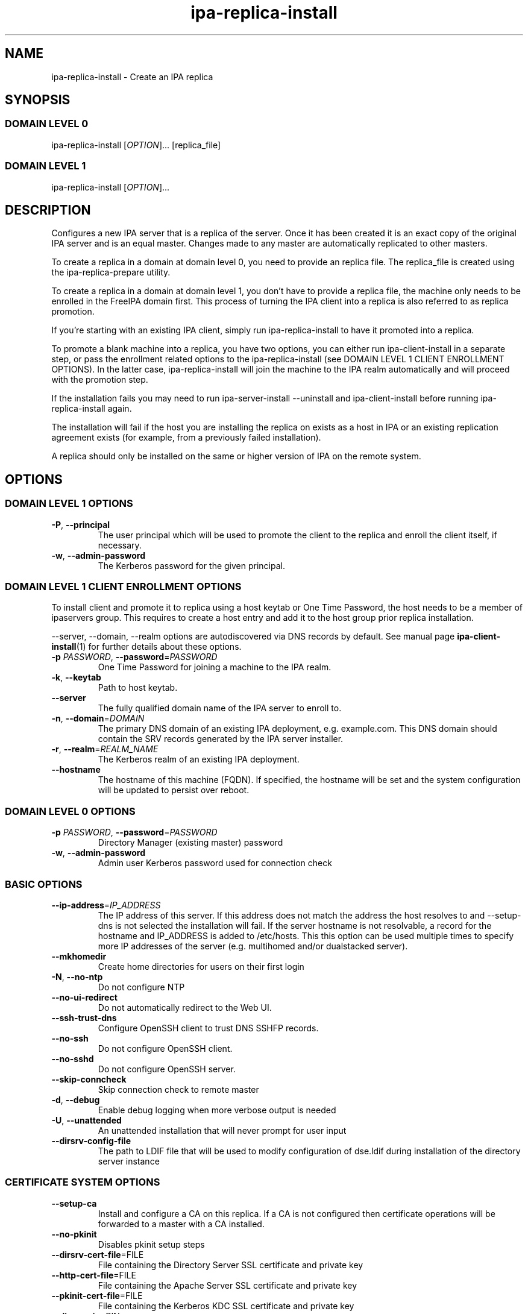 .\" A man page for ipa-replica-install
.\" Copyright (C) 2008-2016  FreeIPA Contributors see COPYING for license
.\"
.TH "ipa-replica-install" "1" "Dec 19 2016" "FreeIPA" "FreeIPA Manual Pages"
.SH "NAME"
ipa\-replica\-install \- Create an IPA replica
.SH "SYNOPSIS"
.SS "DOMAIN LEVEL 0"
.TP
ipa\-replica\-install [\fIOPTION\fR]... [replica_file]
.SS "DOMAIN LEVEL 1"
.TP
ipa\-replica\-install [\fIOPTION\fR]...
.SH "DESCRIPTION"
Configures a new IPA server that is a replica of the server. Once it has been created it is an exact copy of the original IPA server and is an equal master. Changes made to any master are automatically replicated to other masters.

To create a replica in a domain at domain level 0, you need to provide an replica file. The replica_file is created using the ipa\-replica\-prepare utility.

To create a replica in a domain at domain level 1, you don't have to provide a replica file, the machine only needs to be enrolled in the FreeIPA domain first. This process of turning the IPA client into a replica is also referred to as replica promotion.

If you're starting with an existing IPA client, simply run ipa\-replica\-install to have it promoted into a replica.

To promote a blank machine into a replica, you have two options, you can either run ipa\-client\-install in a separate step, or pass the enrollment related options to the ipa\-replica\-install (see DOMAIN LEVEL 1 CLIENT ENROLLMENT OPTIONS). In the latter case, ipa\-replica\-install will join the machine to the IPA realm automatically and will proceed with the promotion step.

If the installation fails you may need to run ipa\-server\-install \-\-uninstall and ipa\-client\-install before running ipa\-replica\-install again.

The installation will fail if the host you are installing the replica on exists as a host in IPA or an existing replication agreement exists (for example, from a previously failed installation).

A replica should only be installed on the same or higher version of IPA on the remote system.
.SH "OPTIONS"
.SS "DOMAIN LEVEL 1 OPTIONS"
.TP
\fB\-P\fR, \fB\-\-principal\fR
The user principal which will be used to promote the client to the replica and enroll the client itself, if necessary.
.TP
\fB\-w\fR, \fB\-\-admin\-password\fR
The Kerberos password for the given principal.

.SS "DOMAIN LEVEL 1 CLIENT ENROLLMENT OPTIONS"
To install client and promote it to replica using a host keytab or One Time Password, the host needs to be a member of ipaservers group. This requires to create a host entry and add it to the host group prior replica installation.

\-\-server, \-\-domain, \-\-realm  options are autodiscovered via DNS records by default. See manual page
.BR ipa\-client\-install (1)
for further details about these options.

.TP
\fB\-p\fR \fIPASSWORD\fR, \fB\-\-password\fR=\fIPASSWORD\fR
One Time Password for joining a machine to the IPA realm.
.TP
\fB\-k\fR, \fB\-\-keytab\fR
Path to host keytab.
.TP
\fB\-\-server\fR
The fully qualified domain name of the IPA server to enroll to.
.TP
\fB\-n\fR, \fB\-\-domain\fR=\fIDOMAIN\fR
The primary DNS domain of an existing IPA deployment, e.g. example.com.
This DNS domain should contain the SRV records generated by the IPA server installer.
.TP
\fB\-r\fR, \fB\-\-realm\fR=\fIREALM_NAME\fR
The Kerberos realm of an existing IPA deployment.
.TP
\fB\-\-hostname\fR
The hostname of this machine (FQDN). If specified, the hostname will be set and the system configuration will be updated to persist over reboot.

.SS "DOMAIN LEVEL 0 OPTIONS"
.TP
\fB\-p\fR \fIPASSWORD\fR, \fB\-\-password\fR=\fIPASSWORD\fR
Directory Manager (existing master) password
.TP
\fB\-w\fR, \fB\-\-admin\-password\fR
Admin user Kerberos password used for connection check

.SS "BASIC OPTIONS"
.TP
\fB\-\-ip\-address\fR=\fIIP_ADDRESS\fR
The IP address of this server. If this address does not match the address the host resolves to and \-\-setup\-dns is not selected the installation will fail. If the server hostname is not resolvable, a record for the hostname and IP_ADDRESS is added to /etc/hosts.
This this option can be used multiple times to specify more IP addresses of the server (e.g. multihomed and/or dualstacked server).
.TP
\fB\-\-mkhomedir\fR
Create home directories for users on their first login
.TP
\fB\-N\fR, \fB\-\-no\-ntp\fR
Do not configure NTP
.TP
\fB\-\-no\-ui\-redirect\fR
Do not automatically redirect to the Web UI.
.TP
\fB\-\-ssh\-trust\-dns\fR
Configure OpenSSH client to trust DNS SSHFP records.
.TP
\fB\-\-no\-ssh\fR
Do not configure OpenSSH client.
.TP
\fB\-\-no\-sshd\fR
Do not configure OpenSSH server.
.TP
\fB\-\-skip\-conncheck\fR
Skip connection check to remote master
.TP
\fB\-d\fR, \fB\-\-debug
Enable debug logging when more verbose output is needed
.TP
\fB\-U\fR, \fB\-\-unattended\fR
An unattended installation that will never prompt for user input
.TP
\fB\-\-dirsrv\-config\-file\fR
The path to LDIF file that will be used to modify configuration of dse.ldif during installation of the directory server instance

.SS "CERTIFICATE SYSTEM OPTIONS"
.TP
\fB\-\-setup\-ca\fR
Install and configure a CA on this replica. If a CA is not configured then
certificate operations will be forwarded to a master with a CA installed.
.TP
\fB\-\-no\-pkinit\fR
Disables pkinit setup steps
.TP
\fB\-\-dirsrv\-cert\-file\fR=FILE
File containing the Directory Server SSL certificate and private key
.TP
\fB\-\-http\-cert\-file\fR=FILE
File containing the Apache Server SSL certificate and private key
.TP
\fB\-\-pkinit\-cert\-file\fR=FILE
File containing the Kerberos KDC SSL certificate and private key
.TP
\fB\-\-dirsrv\-pin\fR=PIN
The password to unlock the Directory Server private key
.TP
\fB\-\-http\-pin\fR=PIN
The password to unlock the Apache Server private key
.TP
\fB\-\-pkinit\-pin\fR=PIN
The password to unlock the Kerberos KDC private key
.TP
\fB\-\-dirsrv\-cert\-name\fR=NAME
Name of the Directory Server SSL certificate to install
.TP
\fB\-\-http\-cert\-name\fR=NAME
Name of the Apache Server SSL certificate to install
.TP
\fB\-\-pkinit\-cert\-name\fR=NAME
Name of the Kerberos KDC SSL certificate to install
.TP
\fB\-\-skip\-schema\-check\fR
Skip check for updated CA DS schema on the remote master

.SS "SECRET MANAGEMENT OPTIONS"
.TP
\fB\-\-setup\-kra\fR
Install and configure a KRA on this replica. If a KRA is not configured then
vault operations will be forwarded to a master with a KRA installed.

.SS "DNS OPTIONS"
.TP
\fB\-\-setup\-dns\fR
Configure  an integrated DNS server, create a primary DNS zone (name specified by \-\-domain or taken from an existing deployment), and fill it with service records necessary for IPA deployment.
In cases where the IPA server name does not belong to the primary DNS domain and is not resolvable using DNS, create a DNS zone containing the IPA server name as well.

This option requires that you either specify at least one DNS forwarder through
the \fB\-\-forwarder\fR option or use the \fB\-\-no\-forwarders\fR option.

Note that you can set up a DNS at any time after the initial IPA server install by running
.B ipa-dns-install
(see
.BR ipa-dns-install (1)).
IPA DNS cannot be uninstalled.
.TP
\fB\-\-forwarder\fR=\fIIP_ADDRESS\fR
Add a DNS forwarder to the DNS configuration. You can use this option multiple
times to specify more forwarders, but at least one must be provided, unless
the \fB\-\-no\-forwarders\fR option is specified.
.TP
\fB\-\-no\-forwarders\fR
Do not add any DNS forwarders. Root DNS servers will be used instead.
.TP
\fB\-\-auto\-forwarders\fR
Add DNS forwarders configured in /etc/resolv.conf to the list of forwarders used by IPA DNS.
.TP
\fB\-\-forward\-policy\fR=\fIfirst|only\fR
DNS forwarding policy for global forwarders specified using other options.
Defaults to first if no IP address belonging to a private or reserved ranges is
detected on local interfaces (RFC 6303). Defaults to only if a private
IP address is detected.
.TP
\fB\-\-reverse\-zone\fR=\fIREVERSE_ZONE\fR
The reverse DNS zone to use. This option can be used multiple times to specify multiple reverse zones.
.TP
\fB\-\-no\-reverse\fR
Do not create new reverse DNS zone. If a reverse DNS zone already exists for the subnet, it will be used.
.TP
\fB\-\-auto-reverse\fR
Create necessary reverse zones
.TP
\fB\-\-allow-zone-overlap\fR
Create DNS zone even if it already exists
.TP
\fB\-\-no\-host\-dns\fR
Do not use DNS for hostname lookup during installation
.TP
\fB\-\-no\-dns\-sshfp\fR
Do not automatically create DNS SSHFP records.
.TP
\fB\-\-no\-dnssec\-validation\fR
Disable DNSSEC validation on this server.

.SS "AD TRUST OPTIONS"
.TP
\fB\-\-setup\-adtrust\fR
Configure AD Trust capability on a replica.
.TP
\fB\-\-netbios\-name\fR=\fINETBIOS_NAME\fR
The NetBIOS name for the IPA domain. If not provided then this is determined
based on the leading component of the DNS domain name. Running
ipa\-adtrust\-install for a second time with a different NetBIOS name will
change the name. Please note that changing the NetBIOS name might break
existing trust relationships to other domains.
.TP
\fB\-\-add\-sids\fR
Add SIDs to existing users and groups as on of final steps of the
ipa\-adtrust\-install run. If there a many existing users and groups and a
couple of replicas in the environment this operation might lead to a high
replication traffic and a performance degradation of all IPA servers in the
environment. To avoid this the SID generation can be run after
ipa\-adtrust\-install is run and scheduled independently. To start this task
you have to load an edited version of ipa-sidgen-task-run.ldif with the
ldapmodify command info the directory server.
.TP
\fB\-\-add\-agents\fR
Add IPA masters to the list that allows to serve information about
users from trusted forests. Starting with FreeIPA 4.2, a regular IPA master
can provide this information to SSSD clients. IPA masters aren't added
to the list automatically as restart of the LDAP service on each of them
is required. The host where ipa\-adtrust\-install is being run is added
automatically.
.IP
Note that IPA masters where ipa\-adtrust\-install wasn't run, can serve
information about users from trusted forests only if they are enabled
via \ipa-adtrust\-install run on any other IPA master. At least SSSD
version 1.13 on IPA master is required to be able to perform as a trust agent.
.TP
\fB\-\-rid-base\fR=\fIRID_BASE\fR
First RID value of the local domain. The first Posix ID of the local domain will
be assigned to this RID, the second to RID+1 etc. See the online help of the
idrange CLI for details.
.TP
\fB\-\-secondary-rid-base\fR=\fISECONDARY_RID_BASE\fR
Start value of the secondary RID range, which is only used in the case a user
and a group share numerically the same Posix ID. See the online help of the
idrange CLI for details.
.TP
\fB\-\-enable\-compat\fR
Enables support for trusted domains users for old clients through Schema Compatibility plugin.
SSSD supports trusted domains natively starting with version 1.9. For platforms that
lack SSSD or run older SSSD version one needs to use this option. When enabled, slapi\-nis package
needs to be installed and schema\-compat\-plugin will be configured to provide lookup of
users and groups from trusted domains via SSSD on IPA server. These users and groups will be
available under \fBcn=users,cn=compat,$SUFFIX\fR and \fBcn=groups,cn=compat,$SUFFIX\fR trees.
SSSD will normalize names of users and groups to lower case.
.IP
In addition to providing these users and groups through the compat tree, this option enables
authentication over LDAP for trusted domain users with DN under compat tree, i.e. using bind DN
\fBuid=administrator@ad.domain,cn=users,cn=compat,$SUFFIX\fR.
.IP
LDAP authentication performed by the compat tree is done via PAM '\fBsystem\-auth\fR' service.
This service exists by default on Linux systems and is provided by pam package as /etc/pam.d/system\-auth.
If your IPA install does not have default HBAC rule 'allow_all' enabled, then make sure
to define in IPA special service called '\fBsystem\-auth\fR' and create an HBAC
rule to allow access to anyone to this rule on IPA masters.
.IP
As '\fBsystem\-auth\fR' PAM service is not used directly by any other
application, it is safe to use it for trusted domain users via compatibility
path.
.SH "EXIT STATUS"
0 if the command was successful

1 if an error occurred

3 if the host exists in the IPA server or a replication agreement to the remote master already exists
